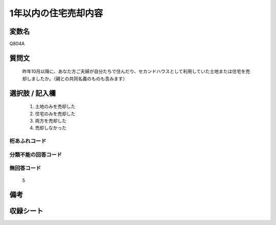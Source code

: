 .. title:: Q804A
.. rst-cllass:: item
====================================================================================================
1年以内の住宅売却内容
====================================================================================================

.. rst-class:: varname
変数名
==================

Q804A

.. rst-class:: question
質問文
==================


   昨年10月以降に、あなた方ご夫婦が自分たちで住んだり、セカンドハウスとして利用していた土地または住宅を売却しましたか。（親との共同名義のものも含みます）



.. rst-class:: answer
選択肢 / 記入欄
======================

  
     1. 土地のみを売却した
  
     2. 住宅のみを売却した
  
     3. 両方を売却した
  
     4. 売却しなかった
  



.. rst-class:: overflow
桁あふれコード
-------------------------------
  


.. rst-class:: not_available
分類不能の回答コード
-------------------------------------
  


.. rst-class:: not_available
無回答コード
-------------------------------------
  5


.. rst-class:: bikou
備考
==================



.. rst-class:: include_sheet
収録シート
=======================================
.. hlist::
   :columns: 3
   
   
   * p3_2
   
   * p4_2
   
   


.. index:: Q804A